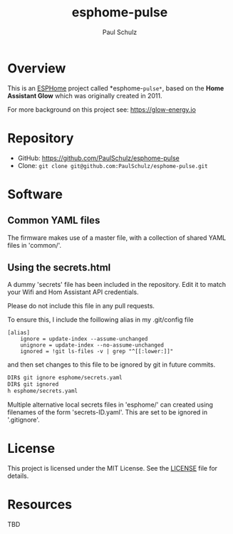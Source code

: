 #+TITLE: esphome-pulse
#+AUTHOR: Paul Schulz
#+OPTIONS: toc:nil num:nil

* Overview

This is an [[https://esphome.io][ESPHome]] project called *esphome-=pulse*=, based on the **Home Assistant Glow**
which was originally created in 2011. 

For more background on this project see: https://glow-energy.io

* Repository

- GitHub: https://github.com/PaulSchulz/esphome-pulse
- Clone: ~git clone git@github.com:PaulSchulz/esphome-pulse.git~

* Software
** Common YAML files
The firmware makes use of a master file, with a collection of shared YAML files
in 'common/'.

** Using the secrets.html
A dummy 'secrets' file has been included in the repository. Edit it to match
your Wifi and Hom Assistant API credentials.

Please do not include this file in any pull requests.

To ensure this, I include the foillowing alias in my .git/config file

#+begin_example
[alias]
    ignore = update-index --assume-unchanged
    unignore = update-index --no-assume-unchanged
    ignored = !git ls-files -v | grep "^[[:lower:]]"
#+end_example

and then set changes to this file to be ignored by git in future commits.

#+begin_src sh
DIR$ git ignore esphome/secrets.yaml
DIR$ git ignored
h esphome/secrets.yaml
#+end_src

Multiple alternative local secrets files in 'esphome/' can created using filenames of the form
'secrets-ID.yaml'. This are set to be ignored in '.gitignore'.

* License

This project is licensed under the MIT License. See the [[file:LICENSE][LICENSE]] file for details.

* Resources
 TBD
